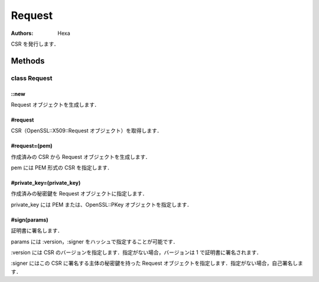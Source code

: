 =======
Request
=======

:Authors: Hexa

CSR を発行します．

Methods
=======

class Request
-------------

::new
^^^^^

Request オブジェクトを生成します．

#request
^^^^^^^^

CSR（OpenSSL::X509::Request オブジェクト）を取得します．

#request=(pem)
^^^^^^^^^^^^^^

作成済みの CSR から Request オブジェクトを生成します．

pem には PEM 形式の CSR を指定します．

#private_key=(private_key)
^^^^^^^^^^^^^^^^^^^^^^^^^^

作成済みの秘密鍵を Request オブジェクトに指定します．

private_key には PEM または、OpenSSL::PKey オブジェクトを指定します．

#sign(params)
^^^^^^^^^^^^^

証明書に署名します．

params には :version，:signer をハッシュで指定することが可能です．

:version には CSR のバージョンを指定します．指定がない場合，バージョンは 1 で証明書に署名されます．

:signer にはこの CSR に署名する主体の秘密鍵を持った Request オブジェクトを指定します．指定がない場合，自己署名します．
